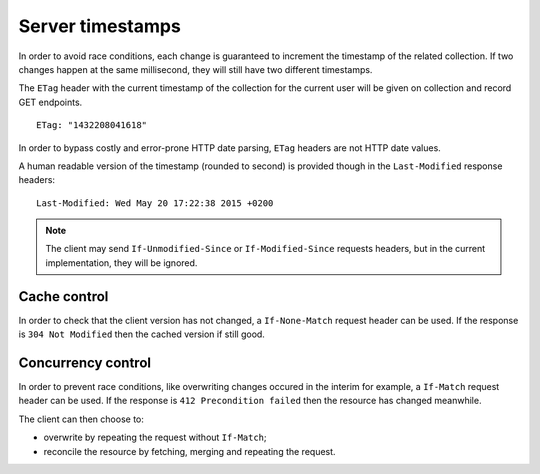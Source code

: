 .. _server-timestamps:

#################
Server timestamps
#################

In order to avoid race conditions, each change is guaranteed to 
increment the timestamp of the related collection.
If two changes happen at the same millisecond, they will still have two different
timestamps.

The ``ETag`` header with the current timestamp of the collection for
the current user will be given on collection and record GET endpoints.

::

    ETag: "1432208041618"


In order to bypass costly and error-prone HTTP date parsing, ``ETag`` headers
are not HTTP date values.

A human readable version of the timestamp (rounded to second) is provided though
in the ``Last-Modified`` response headers:

::

    Last-Modified: Wed May 20 17:22:38 2015 +0200


.. versionchanged:: 2.0

    In previous versions, cache and concurrency control was handled using
    ``If-Modified-Since`` and ``If-Unmodified-Since``. But since the HTTP date
    does not include milliseconds, they contained the milliseconds timestamp as
    integer. The current version using ``ETag`` is HTTP compliant.

    (*see `original discussion <https://github.com/mozilla-services/cliquet/issues/251>`_*)

.. note::

    The client may send ``If-Unmodified-Since`` or ``If-Modified-Since`` requests
    headers, but in the current implementation, they will be ignored.


Cache control
=============

In order to check that the client version has not changed, a ``If-None-Match``
request header can be used. If the response is ``304 Not Modified`` then
the cached version if still good.


Concurrency control
===================

In order to prevent race conditions, like overwriting changes occured in the interim for example,
a ``If-Match`` request header can be used. If the response is ``412 Precondition failed``
then the resource has changed meanwhile.

The client can then choose to:

* overwrite by repeating the request without ``If-Match``;
* reconcile the resource by fetching, merging and repeating the request.

